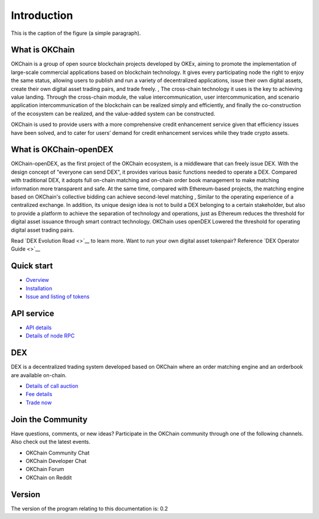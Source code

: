 Introduction
================


.. figure:: http://s14.sinaimg.cn/middle/9dc4c475gbb076ca6e63d
    :height: 200 px
    :width: 200 px
    :alt: a short description of the image, displayed by applications that cannot display images
    :align: center

    This is the caption of the figure (a simple paragraph).

What is OKChain
------------------


OKChain is a group of open source blockchain projects developed by OKEx, aiming to promote the implementation of large-scale commercial applications based on blockchain technology. It gives every participating node the right to enjoy the same status, allowing users to publish and run a variety of decentralized applications, issue their own digital assets, create their own digital asset trading pairs, and trade freely. , The cross-chain technology it uses is the key to achieving value landing. Through the cross-chain module, the value intercommunication, user intercommunication, and scenario application intercommunication of the blockchain can be realized simply and efficiently, and finally the co-construction of the ecosystem can be realized, and the value-added system can be constructed.



OKChain is used to provide users with a more
comprehensive credit enhancement service given that efficiency issues
have been solved, and to cater for users’ demand for credit enhancement
services while they trade crypto assets.

What is OKChain-openDEX
----------------------------

OKChain-openDEX, as the first project of the OKChain ecosystem, is a middleware that can freely issue DEX. With the design concept of "everyone can send DEX", it provides various basic functions needed to operate a DEX. Compared with traditional DEX, it adopts full on-chain matching and on-chain order book management to make matching information more transparent and safe. At the same time, compared with Ethereum-based projects, the matching engine based on OKChain's collective bidding can achieve second-level matching , Similar to the operating experience of a centralized exchange. In addition, its unique design idea is not to build a DEX belonging to a certain stakeholder, but also to provide a platform to achieve the separation of technology and operations, just as Ethereum reduces the threshold for digital asset issuance through smart contract technology. OKChain uses openDEX Lowered the threshold for operating digital asset trading pairs.


Read  `DEX Evolution Road <>`__  to learn more.  
Want to run your own digital asset tokenpair? Reference  `DEX Operator Guide <>`__



Quick start
-------------

-  \ `Overview <getting-start/introduction.html>`__
-  \ `Installation <getting-start/install.html>`__
-  \ `Issue and listing of tokens <getting-start/ico.html>`__

API service
-------------

-  \ `API details <api/http.html>`__
-  \ `Details of node RPC <api/node_rpc.html>`__

DEX
--------

DEX is a decentralized trading system developed based on OKChain where an order matching engine and an orderbook are available on-chain.

-  \ `Details of call auction <trade/periodic_auction.html>`__
-  \ `Fee details <fee.html>`__
-  \ `Trade now <https://www.okex.com/dex-test>`__


Join the Community
------------------------
Have questions, comments, or new ideas? Participate in the OKChain community through one of the following channels. Also check out the latest events.

- OKChain Community Chat
- OKChain Developer Chat
- OKChain Forum
- OKChain on Reddit


Version
---------

The version of the program relating to this documentation is: 0.2